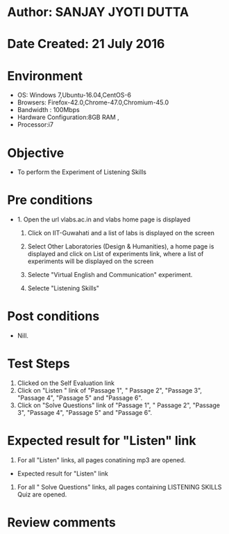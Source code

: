 * Author: SANJAY JYOTI DUTTA
* Date Created: 21 July 2016
* Environment
  - OS: Windows 7,Ubuntu-16.04,CentOS-6
  - Browsers: Firefox-42.0,Chrome-47.0,Chromium-45.0
  - Bandwidth : 100Mbps
  - Hardware Configuration:8GB RAM , 
  - Processor:i7

* Objective
  - To perform the Experiment of Listening Skills

* Pre conditions
  - 1. Open the url vlabs.ac.in and vlabs home page is displayed 
 
    2. Click on IIT-Guwahati and a list of labs is displayed on the screen 
  
    3. Select Other Laboratories (Design & Humanities), a home page is displayed and click on List of experiments link,  where a list of experiments will be displayed on the screen
  
    4. Selecte "Virtual English and Communication" experiment.
    5. Selecte "Listening Skills"
* Post conditions
   - Nill.
* Test Steps
  1. Clicked on the Self Evaluation link
  2. Click on "Listen " link of "Passage 1", " Passage 2", "Passage 3", "Passage 4", "Passage 5" and "Passage 6".
  3. Click on "Solve Questions" link of "Passage 1", " Passage 2", "Passage 3", "Passage 4", "Passage 5" and "Passage 6".
  
* Expected result for "Listen" link
  1. For all "Listen" links, all pages conatining mp3 are opened.
  
  * Expected result for "Listen" link 
  1. For all " Solve Questions" links, all pages containing LISTENING SKILLS Quiz are opened.

* Review comments
